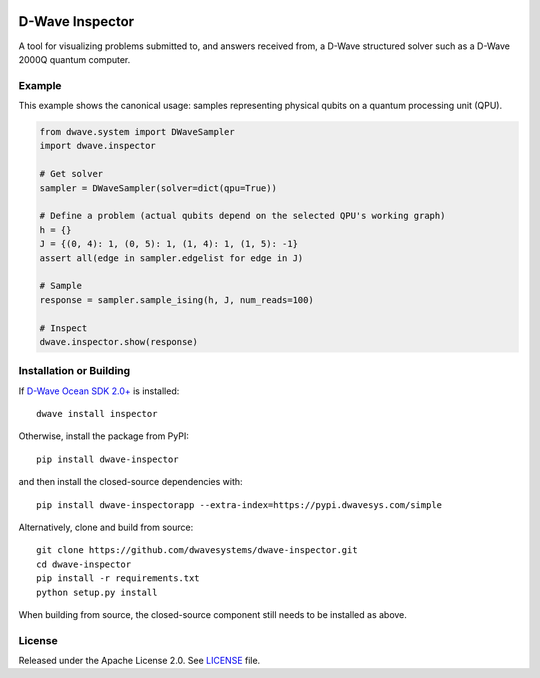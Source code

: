 .. image:: https://badge.fury.io/py/dwave-inspector.svg
    :target: https://badge.fury.io/py/dwave-inspector
    :alt: Last version on PyPI

.. image:: https://circleci.com/gh/dwavesystems/dwave-inspector.svg?style=shield
    :target: https://circleci.com/gh/dwavesystems/dwave-inspector
    :alt: Linux/Mac build status

.. image:: https://codecov.io/gh/dwavesystems/dwave-inspector/branch/master/graph/badge.svg
    :target: https://codecov.io/gh/dwavesystems/dwave-inspector
    :alt: Coverage report

.. image:: https://readthedocs.com/projects/d-wave-systems-dwave-inspector/badge/?version=latest
    :target: https://docs.ocean.dwavesys.com/projects/inspector/en/latest/?badge=latest
    :alt: Documentation Status

================
D-Wave Inspector
================

.. index-start-marker

A tool for visualizing problems submitted to, and answers received from, a
D-Wave structured solver such as a D-Wave 2000Q quantum computer.

.. index-end-marker

Example
=======

.. example-start-marker

This example shows the canonical usage: samples representing physical qubits on
a quantum processing unit (QPU).

.. code-block:: python

    from dwave.system import DWaveSampler
    import dwave.inspector

    # Get solver
    sampler = DWaveSampler(solver=dict(qpu=True))

    # Define a problem (actual qubits depend on the selected QPU's working graph)
    h = {}
    J = {(0, 4): 1, (0, 5): 1, (1, 4): 1, (1, 5): -1}
    assert all(edge in sampler.edgelist for edge in J)

    # Sample
    response = sampler.sample_ising(h, J, num_reads=100)

    # Inspect
    dwave.inspector.show(response)

.. example-end-marker

Installation or Building
========================

.. installation-start-marker

If `D-Wave Ocean SDK 2.0+ <https://docs.ocean.dwavesys.com/>`_ is installed::

    dwave install inspector

Otherwise, install the package from PyPI::

    pip install dwave-inspector

and then install the closed-source dependencies with::

    pip install dwave-inspectorapp --extra-index=https://pypi.dwavesys.com/simple

Alternatively, clone and build from source::

    git clone https://github.com/dwavesystems/dwave-inspector.git
    cd dwave-inspector
    pip install -r requirements.txt
    python setup.py install

When building from source, the closed-source component still needs to be
installed as above.

.. installation-end-marker

License
=======

Released under the Apache License 2.0. See `<LICENSE>`_ file.
